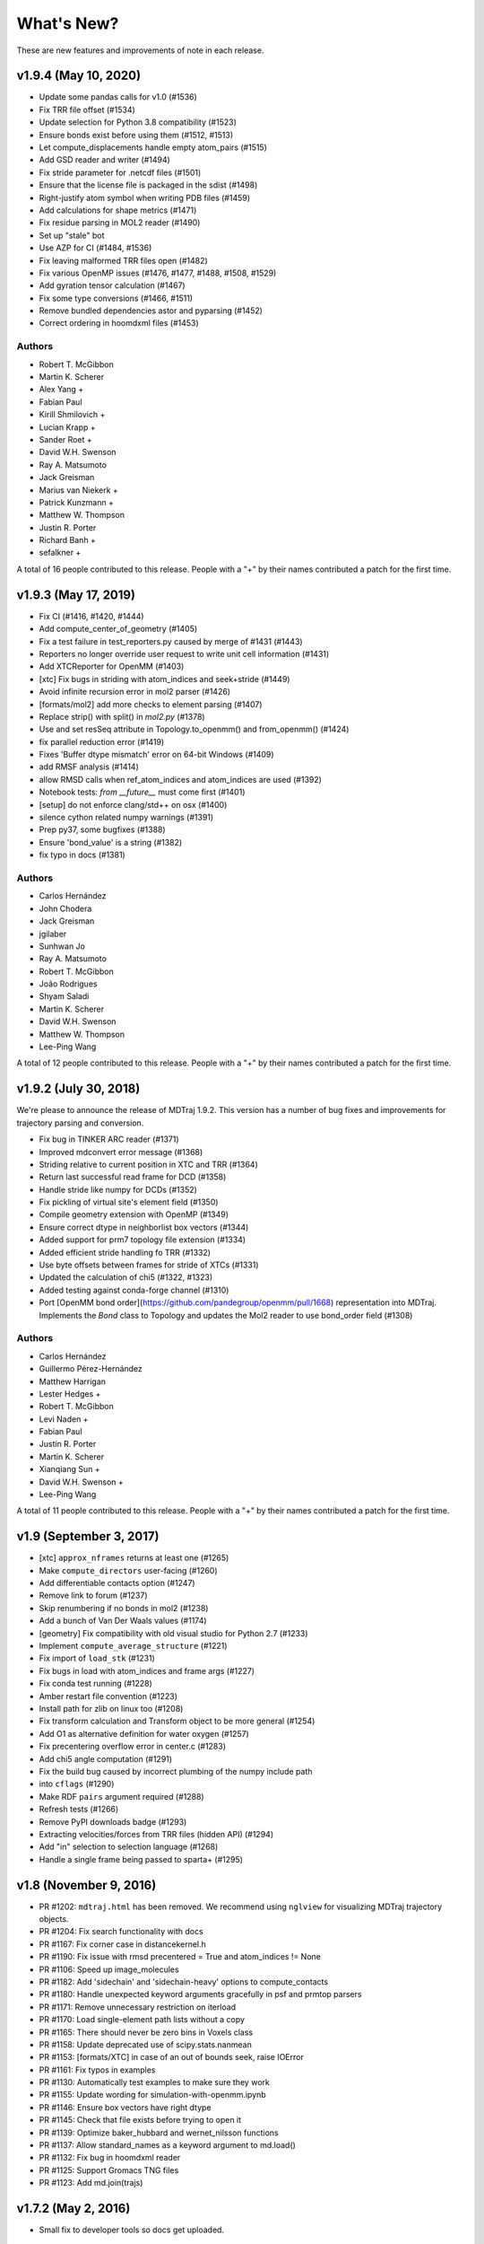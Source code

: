 What's New?
===========

These are new features and improvements of note in each release.

v1.9.4 (May 10, 2020)
-----------------------

- Update some pandas calls for v1.0 (#1536)
- Fix TRR file offset (#1534)
- Update selection for Python 3.8 compatibility (#1523)
- Ensure bonds exist before using them (#1512, #1513)
- Let compute_displacements handle empty atom_pairs (#1515)
- Add GSD reader and writer (#1494)
- Fix stride parameter for .netcdf files (#1501)
- Ensure that the license file is packaged in the sdist (#1498)
- Right-justify atom symbol when writing PDB files (#1459)
- Add calculations for shape metrics (#1471)
- Fix residue parsing in MOL2 reader (#1490)
- Set up "stale" bot
- Use AZP for CI (#1484, #1536)
- Fix leaving malformed TRR files open (#1482)
- Fix various OpenMP issues (#1476, #1477, #1488, #1508, #1529)
- Add gyration tensor calculation (#1467)
- Fix some type conversions (#1466, #1511)
- Remove bundled dependencies astor and pyparsing (#1452)
- Correct ordering in hoomdxml files (#1453)

Authors
~~~~~~~

- Robert T. McGibbon
- Martin K. Scherer
- Alex Yang +
- Fabian Paul
- Kirill Shmilovich +
- Lucian Krapp +
- Sander Roet +
- David W.H. Swenson
- Ray A. Matsumoto
- Jack Greisman
- Marius van Niekerk +
- Patrick Kunzmann +
- Matthew W. Thompson
- Justin R. Porter
- Richard Banh +
- sefalkner +

A total of 16 people contributed to this release.
People with a "+" by their names contributed a patch for the first time.


v1.9.3 (May 17, 2019)
---------------------

- Fix CI (#1416, #1420, #1444)
- Add compute_center_of_geometry (#1405)
- Fix a test failure in test_reporters.py caused by merge of #1431 (#1443)

- Reporters no longer override user request to write unit cell information (#1431)
- Add XTCReporter for OpenMM (#1403)
- [xtc] Fix bugs in striding with atom_indices and seek+stride (#1449)

- Avoid infinite recursion error in mol2 parser (#1426)
- [formats/mol2] add more checks to element parsing (#1407)
- Replace strip() with split() in `mol2.py` (#1378)

- Use and set resSeq attribute in Topology.to_openmm() and from_openmm() (#1424)
- fix parallel reduction error (#1419)
- Fixes 'Buffer dtype mismatch' error on 64-bit Windows (#1409)

- add RMSF analysis (#1414)
- allow RMSD calls when ref_atom_indices and atom_indices are used (#1392)
- Notebook tests: `from __future__` must come first (#1401)

- [setup] do not enforce clang/std++ on osx (#1400)
- silence cython related numpy warnings (#1391)
- Prep py37, some bugfixes (#1388)
- Ensure 'bond_value' is a string (#1382)
- fix typo in docs (#1381)


Authors
~~~~~~~

- Carlos Hernández
- John Chodera
- Jack Greisman
- jgilaber
- Sunhwan Jo
- Ray A. Matsumoto
- Robert T. McGibbon
- João Rodrigues
- Shyam Saladi
- Martin K. Scherer
- David W.H. Swenson
- Matthew W. Thompson
- Lee-Ping Wang

A total of 12 people contributed to this release.
People with a "+" by their names contributed a patch for the first time.


v1.9.2 (July 30, 2018)
----------------------
We're please to announce the release of MDTraj 1.9.2. This version has a number of bug fixes and improvements for trajectory parsing and conversion.


- Fix bug in TINKER ARC reader (#1371)
- Improved mdconvert error message (#1368)
- Striding relative to current position in XTC and TRR (#1364)
- Return last successful read frame for DCD (#1358)
- Handle stride like numpy for DCDs (#1352)
- Fix pickling of virtual site's element field (#1350)
- Compile geometry extension with OpenMP (#1349)
- Ensure correct dtype in neighborlist box vectors (#1344)
- Added support for prm7 topology file extension (#1334)
- Added efficient stride handling fo TRR (#1332)
- Use byte offsets between frames for stride of XTCs (#1331)
- Updated the calculation of chi5 (#1322, #1323)
- Added testing against conda-forge channel (#1310)
- Port [OpenMM bond order](https://github.com/pandegroup/openmm/pull/1668) representation into MDTraj. Implements the `Bond` class to Topology and updates the Mol2 reader to use bond_order field (#1308)

Authors
~~~~~~~

- Carlos Hernández
- Guillermo Pérez-Hernández
- Matthew Harrigan
- Lester Hedges +
- Robert T. McGibbon
- Levi Naden +
- Fabian Paul
- Justin R. Porter
- Martin K. Scherer
- Xianqiang Sun +
- David W.H. Swenson +
- Lee-Ping Wang

A total of 11 people contributed to this release.
People with a "+" by their names contributed a patch for the first time.


v1.9 (September 3, 2017)
------------------------

- [xtc] ``approx_nframes`` returns at least one (#1265)
- Make ``compute_directors`` user-facing (#1260)
- Add differentiable contacts option (#1247)
- Remove link to forum (#1237)
- Skip renumbering if no bonds in mol2 (#1238)
- Add a bunch of Van Der Waals values (#1174)
- [geometry] Fix compatibility with old visual studio for Python 2.7 (#1233)
- Implement ``compute_average_structure`` (#1221)
- Fix import of ``load_stk`` (#1231)
- Fix bugs in load with atom_indices and frame args (#1227)
- Fix conda test running (#1228)
- Amber restart file convention (#1223)
- Install path for zlib on linux too (#1208)
- Fix transform calculation and Transform object to be more general (#1254)
- Add O1 as alternative definition for water oxygen (#1257)
- Fix precentering overflow error in center.c (#1283)
- Add chi5 angle computation (#1291)
- Fix the build bug caused by incorrect plumbing of the numpy include path
- into ``cflags`` (#1290)
- Make RDF ``pairs`` argument required (#1288)
- Refresh tests (#1266)
- Remove PyPI downloads badge (#1293)
- Extracting velocities/forces from TRR files (hidden API) (#1294)
- Add "in" selection to selection language (#1268)
- Handle a single frame being passed to sparta+ (#1295)

v1.8 (November 9, 2016)
-----------------------

- PR #1202: ``mdtraj.html`` has been removed. We recommend using
  ``nglview`` for visualizing MDTraj trajectory objects.
- PR #1204: Fix search functionality with docs
- PR #1167: Fix corner case in distancekernel.h
- PR #1190: Fix issue with rmsd precentered = True and atom_indices != None
- PR #1106: Speed up image_molecules
- PR #1182: Add 'sidechain' and 'sidechain-heavy' options to compute_contacts
- PR #1180: Handle unexpected keyword arguments gracefully in psf and prmtop parsers
- PR #1171: Remove unnecessary restriction on iterload
- PR #1170: Load single-element path lists without a copy
- PR #1165: There should never be zero bins in Voxels class
- PR #1158: Update deprecated use of scipy.stats.nanmean
- PR #1153: [formats/XTC] in case of an out of bounds seek, raise IOError
- PR #1161: Fix typos in examples
- PR #1130: Automatically test examples to make sure they work
- PR #1155: Update wording for simulation-with-openmm.ipynb
- PR #1146: Ensure box vectors have right dtype
- PR #1145: Check that file exists before trying to open it
- PR #1139: Optimize baker_hubbard and wernet_nilsson functions
- PR #1137: Allow standard_names as a keyword argument to md.load()
- PR #1132: Fix bug in hoomdxml reader
- PR #1125: Support Gromacs TNG files
- PR #1123: Add md.join(trajs)

v1.7.2 (May 2, 2016)
--------------------

- Small fix to developer tools so docs get uploaded.

v1.7 (May 2, 2016)
------------------

We're please to announce the release of MDTraj 1.7. In addition to the
usual fixes and improvements, MDTraj has gained the ability to image
molecules in trajectories. So far, it's worked very well even on
complicated systems like multi-molecule proteins. Look forward to future
enhancements to this new feature! Some other highlights include:

- New ``compute_neighborlist()`` function (#1057)
- Add option to skip standardization of atom and residue names during
  ``load_pdb`` (#1061)
- Function for imaging molecules (#1058)
- New optional argument ``periodic`` for ``compute_contacts`` (#1072)
- Refresh documentation (#1067, #1074, #1075)
- Rewrite geometry code in modern c++ (#1077)
- Fix issue with ``Topoplogy.from_openmm`` (#1089)


v1.6 (February 15, 2016)
------------------------

MDTraj 1.6 contains a good mix of bug fixes and enhancements. Some
highlights include:

- Improved performance for ``compute_contacts`` (#995)
- Improved performance for ``Topology.select_pairs`` (#1000)
- Fast random access to xtc and trr files (#1038)
- xyz files support the ``__len__`` attribute (#998)
- ``segment_id`` is a new residue attribute (#1002)
- Expose ``FormatRegistry`` as a public api (#1039)
- Perform a heuristic check for valid unit cells when reading pdb files (#974)
- pdb file parsing uses the last model ``CONNECT`` records for bonds, not the first (#980)
- No longer force all warnings to be emitted (#1013 #1030)
- Always respect the ``force_overwrite`` argument in save methods (#878)
- Fix interop with ``scipy.cluster`` (#997)
- ``formats.hdf5.ensure_mode`` was removed (#990)


v1.5.1 (November 6, 2015)
-------------------------

MDTraj 1.5.1 is a small bugfix release to correct two issues introduced in the
immediately preceeding 1.5.0 release.

- A recent change (merged Nov 5) caused ``compute_chi4`` to compute chi3
  angles (#981).
- Revert changes in setup.py that resulted in a more confusing error when
  cython is not installed at build-time (#985).


v1.5 (November 6, 2015)
-----------------------

We're pleased to announce the 1.5 release of MDTraj. It contains new
features, improvements, and bug fixes. Highlights of the changes for this
version include:

- Faster histogramming method in RDF calculations when supported by numpy (#952)
- Improved support for mol2 reading (#945)
- Support for IPython/Jupyter 4 (#935)
- Improved support for Amber NetCDF writing (#939)
- Fix handling of periodic boundaries for distance calculations for general triclinic unit cells (#930)
- Support different reference and query indices for superposition and RMSD calculation (#915)
- Fix dcd reading bug under Windows (#905)
- Trajectories have a hash implementation (#898)
- Fixes for Hoomd (#900, #885)
- Support files (``devtools/``, ``setup.py``, ``.travis.yml``) are BSD licensed (#891, #893)
- Fixes for Lammpstrj (#861)
- Support for one letter amino acid codes (#871)
- Trajectory smoothing using a Buttersworth filter (#962)
- New functions for computing dihedral indices from a topology (#972)
- Improvements to build process (#955, #954, #941, #943, #942, #934)


v1.4.2 (June 9, 2015)
---------------------
- BUGFIX: Fix pytables inadvertently being moved to a required dependency


v1.4 (June 8, 2015)
-------------------
Version 1.4 is our best release yet! It contains many new features, performance improvements, and bug fixes.

Major highlights include:

- New function to calculate nematic order parameters (``compute_nematic_order``).
- Improved efficiency of generating RDF pairs.
- Add support for XYZ-format files.
- Fix parsing error with certain mol2 files.
- Support .pdb.gz files and make loading multiple pdb files more efficient.
- Fix use-after-free bug with DCD causing incorrect filenames.
- Update IPython-notebook trajectory viewer for IPython 3.0.
- Add support for the HOOMD-Blue XML topology format.
- Make virtual sites a new "element".
- Add 'NA' code to dssp for non-protein residues.
- Add support for CHARMM (Chamber) topologies in prmtop loader.
- Add methods to calculate more NMR J-couplings.
- Fix gro file unitcell handling.
- Enable .lammpstrj to parse custom column orders.
- Add read_as_traj method to all TrajectoryFile classes, making iterload work for all formats.

A total of 10 people contributed to this release.
People with a "+" by their names contributed a patch for the first time.

Authors
~~~~~~~
* Kyle A. Beauchamp
* Anton Goloborodko +
* Matthew Harrigan
* Christoph Klein
* Robert T. McGibbon
* Tim Moore +
* Patrick Riley +
* Jason Swails
* Lee-Ping Wang
* Andrea Zonca +


v1.3 (February 25, 2015)
------------------------
- New functions to calculate various statistical mechanical properties
  (``unitcell_volumes``, ``dipole_moments``, ``static_dielectric``,
  ``isothermal_compressability_kappa_T``, ``thermal_expansion_alpha_P``,
  ``density``) (Kyle A. Beauchamp)
- Fix for PDB parser to handle more than 100K atoms. (Peter Eastman + ChayaSt)
- Include nitrogen atoms as h-bond acceptors in hydrogen bond detection (Gert Kiss)
- SSE4.1 support not required. The latest CPU feature now required is SSE3. (Robert T. McGibbon)
- New function to calculate radial distribution functions (``compute_rdf``) (Christoph Klein)
- Assorted bugfixes and improvements to documentation


v1.2 (December 1, 2014)
-----------------------
We're pleased to announce the 1.2 release of MDTraj! This release brings
minor changes to support the forthcoming release of MSMBuilder 3.

- Refactor RMSD code into a static library (Robert T. McGibbon)


v1.1 (November 10, 2014)
------------------------
We're pleased to announce the 1.1 release of MDTraj! This release brings
support for even more trajectory formats, and some new analysis features.

- New loader for CHARMM topology files: ``md.load_psf`` (Jason M. Swails)
- New loader for Desmond trajectory files (Teng Lin)
- New loader for Amber restart files (Jason M. Swails)
- New loader for Gromacs gro files (Robert T. McGibbon)
- New loader for LAMMPS trj files (Christoph Klein)
- New text-based :doc:`atom selection domain-specific language <atom_selection>`
  allowing natural querying of atoms as well as generation of equivalent
  python code for embedding in scripts or applications
  (Matthew P. Harrigan, Robert T. McGibbon)
- New ``md.compute_neighbors`` function to efficiently find nearby atoms (Robert T. McGibbon)
- ``md.shrake_rupley`` supports a new option to accumulate total SASA by residue
  (Robert T. McGibbon)
- Fix potential segmentation fault when reading corrupted XTC files.
  (Robert T. McGibbon)


v1.0.0 (September 7, 2014)
--------------------------
We're pleased to announce the 1.0 release of MDTraj! Our 1.0 release indicates
that MDTraj is stable enough to be used in production calculations, and that
we have a stronger commitment to backward compatibility. Two substantial new
features have been added since 0.9, but the API has remained quite stable.

- New interactive WebGl-based protein visualization in IPython notebook -- this
  feature is quite new and will continue to evolve throughout the 1.X release
  cycle.
- New ``md.compute_dssp`` function for DSSP secondary structure assignment.
- Multiple bugfixes in PDB parsing, including handling of ATOM serial's
  CONNECT records, support of .gziped files,
- Fix compilation errors on OSX and older linux platforms (gcc-4.1)
- ``compute_distances``, ``compute_angles``, ``compute_dihedrals`` now accept
  iterators for the indices argument.
- New ``Topology.select_atom_indices`` method.
- Ability to save b factors in PDB files.
- ``restrict_atoms`` has been deprecated, and replaced with ``atom_slice``.
- Better support for multi-chain proteins in dihedral methods.

Thanks to Robert T. McGibbon, Kyle A. Beauchamp, Lee-Ping Wang, Jason M. Swails,
ag1989, Carlos X. Hernandez, Matthew P. Harrigan and Christian Schwantes
for contributions.


v0.9.0 (June 10, 2014)
----------------------
- Brand new ``nmr`` library that includes transparent python interfaces to
  SHIFTX2, PPM and SPARTA+ for chemical shifts, as a library for scalar
  couplings (J) using the Karplus relation.
- New ``lprmsd`` distance metric for linear-programming root mean square
  deviations which optimizes over the label correspondence between
  exchangeable atoms in the two conformations.
- New ``wernet_nilsson`` function for hydrogen bond identification.
- New parser for ``mol2`` format files.
- Many new convenience methods on ``md.Topology``, including ``to_bondgraph``
  to create a NetworkX graph from a topology.
- New ``compute_drid`` function for calculation of distribution of
  reciprocal inter-atomic distances (DRID) distance metric
- Core geometry routines ``compute_angles`` and ``compute_dihedrals`` now
  respect periodic boundary conditions via a substantial internal refactoring
  of the geometry library. They also have significantly improved numerical
  stability.
- Numerous bugfixes, including fixing potential segfaults with ``md.rmsd`` and
  the NetCDF parser as well as increased compliance for AMBER .prmtop and
  TINKER .arc parsers.
- Many internal changes to hardware detection code, ensuring that compiled
  binaries run appropriately on any platform, including those that don't support
  modern CPU features like SSE4.
- Major improvements to our automated testing framework. Every pull request
  and commit to MDTraj is now being tested across a matrix of 4 different
  python versions on linux as well as python3 on Windows.
- A number of brand new example IPython notebooks on the website demonstrating
  all of these new features!


v0.8.0 (March 10, 2014)
-----------------------
- New parser for AMBER PRMTOP topology files.
- Removed dependency on netCDF4 and the c libnetcdf. We're now exclusively using
  the pure python NetCDF3 implementation in ``scipy.io``, which is now a dependency.
- Removed dependency on ``simtk.unit`` as an external package
- Fixed a behavior where "default" unit cell dimensions were being saved in
  trajectories without periodic boundary conditions in XTC, DCD and TRR, which
  when loaded up later were interpreted as being "real" periodic boundary conditions.
- Better ResSeq preservation in HDF5 files.
- More detailed ``repr`` and ``str`` on ``Trajectory``.
- Load pdb files directly from a URL.
- Unicode fixes for python3.
- Bugfixes in OpenMM reporters
- New theme for the documentation with IPython notebooks for the examples
- Improvements to ``DCD seek()``
- Reorganized the internal layout of the code for easier navigation, IPython
  tab completion.

Thanks to everyone who contributed to this release: Robert T. McGibbon,
Kyle A. Beauchamp, Carlos Hernandez, TJ Lane, Gert Kiss, and Matt Harrigan.

v0.7.0 (February 21, 2014)
--------------------------
- New geometry functions ``md.compute_contacts`` and ``md.geometry.squareform`` for residue-residue contact maps
- Fix segfault in ``md.rmsd`` when using the optional ``atom_indices`` kwarg
- ``md.compute_phi``, ``md.compute_psi``, and ``md.compute_omega`` now return the correct atom indices, as their docstring always said.
- Topology ``Element`` instances are now properly immutable
- Small bugfixes to ``baker_hubbard``, and better docstring
- Automatic installation of ``pandas`` and ``simtk.unit`` via setuptools' ``install_requires``.
- Small bugfix to mdcrd loading with stride
- ``superpose`` now correctly translates the final structure, and doesn't recenter the reference structure

v0.6.1 (February 11, 2014)
--------------------------
- ``Trajectory.join(discard_overlapping_frames=True)`` is criterion for detecting overlapping frames is more realistic
- We now support installation via conda, and are supplying conda binaries
- ``md.load()`` is much faster when loading multiple trajectory files
- Bug-fixes for pandas 0.13.0 release, detection of zinc atoms in PDB files
- Geometry functions are more resilient to segfaults from bad user parameters
- Fix intermittent RMSD segfaults from invalid memory access
- Fix RMSD centering bug with memory alignment after restrict_atoms

v0.6.0 (January 21, 2014)
-------------------------
- ``md.rmsd()`` signature changed to be more understandable
- All file objects now have a ``__len__`` function.
- Small bugfixes related to vsites.

v0.5.1 (January 4, 2014)
------------------------
- Minor bug fix when no dihedrals match specification
- Add ``__str__`` to Topology parts
- More examples sections in docstrings

v0.5.0 (January 3, 2014)
------------------------
- Numerous bug fixes
- Much improved coverage of the test suite.
- Removed cffi dependency for accelerated geometry code
- Faster multi-trajectory loading
- MSMBuilder2 LH5 format support
- Change license from GPL to LGPL
- More convenience methods on Topology
- PDB writer writes connect records
- Hydrogen bond identification with ``baker_hubbard``
- Rotation/translation to superpose trajectories
- New RMSD API. It's much simpler and much more memory efficient
- Full support for computing all of the chi angles
- Add seek/tell methods to all of the trajectory file objects
- New top level memory efficient ``iterload`` method for chunked trajectory loading

.. vim: tw=75
